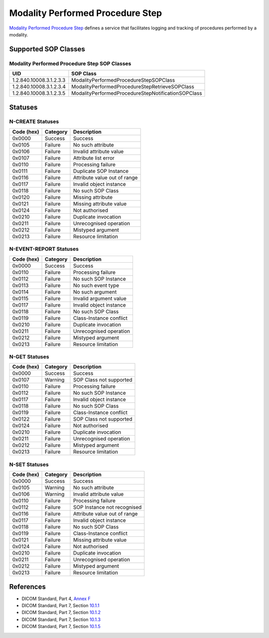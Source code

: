 .. _mpps_service:

Modality Performed Procedure Step
=================================
`Modality Performed Procedure Step <http://dicom.nema.org/medical/dicom/current/output/html/part04.html#chapter_F>`_
defines a service that facilitates logging and tracking of procedures performed
by a modality.

Supported SOP Classes
---------------------

.. _mpps_sops:

Modality Performed Procedure Step SOP Classes
~~~~~~~~~~~~~~~~~~~~~~~~~~~~~~~~~~~~~~~~~~~~~

+-----------------------------+----------------------------------------------------+
| UID                         | SOP Class                                          |
+=============================+====================================================+
| 1.2.840.10008.3.1.2.3.3     | ModalityPerformedProcedureStepSOPClass             |
+-----------------------------+----------------------------------------------------+
| 1.2.840.10008.3.1.2.3.4     | ModalityPerformedProcedureStepRetrieveSOPClass     |
+-----------------------------+----------------------------------------------------+
| 1.2.840.10008.3.1.2.3.5     | ModalityPerformedProcedureStepNotificationSOPClass |
+-----------------------------+----------------------------------------------------+


.. _mpps_statuses:

Statuses
--------

N-CREATE Statuses
~~~~~~~~~~~~~~~~~

+------------+----------+----------------------------------+
| Code (hex) | Category | Description                      |
+============+==========+==================================+
| 0x0000     | Success  | Success                          |
+------------+----------+----------------------------------+
| 0x0105     | Failure  | No such attribute                |
+------------+----------+----------------------------------+
| 0x0106     | Failure  | Invalid attribute value          |
+------------+----------+----------------------------------+
| 0x0107     | Failure  | Attribute list error             |
+------------+----------+----------------------------------+
| 0x0110     | Failure  | Processing failure               |
+------------+----------+----------------------------------+
| 0x0111     | Failure  | Duplicate SOP Instance           |
+------------+----------+----------------------------------+
| 0x0116     | Failure  | Attribute value out of range     |
+------------+----------+----------------------------------+
| 0x0117     | Failure  | Invalid object instance          |
+------------+----------+----------------------------------+
| 0x0118     | Failure  | No such SOP Class                |
+------------+----------+----------------------------------+
| 0x0120     | Failure  | Missing attribute                |
+------------+----------+----------------------------------+
| 0x0121     | Failure  | Missing attribute value          |
+------------+----------+----------------------------------+
| 0x0124     | Failure  | Not authorised                   |
+------------+----------+----------------------------------+
| 0x0210     | Failure  | Duplicate invocation             |
+------------+----------+----------------------------------+
| 0x0211     | Failure  | Unrecognised operation           |
+------------+----------+----------------------------------+
| 0x0212     | Failure  | Mistyped argument                |
+------------+----------+----------------------------------+
| 0x0213     | Failure  | Resource limitation              |
+------------+----------+----------------------------------+

N-EVENT-REPORT Statuses
~~~~~~~~~~~~~~~~~~~~~~~

+------------+----------+----------------------------------+
| Code (hex) | Category | Description                      |
+============+==========+==================================+
| 0x0000     | Success  | Success                          |
+------------+----------+----------------------------------+
| 0x0110     | Failure  | Processing failure               |
+------------+----------+----------------------------------+
| 0x0112     | Failure  | No such SOP Instance             |
+------------+----------+----------------------------------+
| 0x0113     | Failure  | No such event type               |
+------------+----------+----------------------------------+
| 0x0114     | Failure  | No such argument                 |
+------------+----------+----------------------------------+
| 0x0115     | Failure  | Invalid argument value           |
+------------+----------+----------------------------------+
| 0x0117     | Failure  | Invalid object instance          |
+------------+----------+----------------------------------+
| 0x0118     | Failure  | No such SOP Class                |
+------------+----------+----------------------------------+
| 0x0119     | Failure  | Class-Instance conflict          |
+------------+----------+----------------------------------+
| 0x0210     | Failure  | Duplicate invocation             |
+------------+----------+----------------------------------+
| 0x0211     | Failure  | Unrecognised operation           |
+------------+----------+----------------------------------+
| 0x0212     | Failure  | Mistyped argument                |
+------------+----------+----------------------------------+
| 0x0213     | Failure  | Resource limitation              |
+------------+----------+----------------------------------+

N-GET Statuses
~~~~~~~~~~~~~~~

+------------+----------+----------------------------------+
| Code (hex) | Category | Description                      |
+============+==========+==================================+
| 0x0000     | Success  | Success                          |
+------------+----------+----------------------------------+
| 0x0107     | Warning  | SOP Class not supported          |
+------------+----------+----------------------------------+
| 0x0110     | Failure  | Processing failure               |
+------------+----------+----------------------------------+
| 0x0112     | Failure  | No such SOP Instance             |
+------------+----------+----------------------------------+
| 0x0117     | Failure  | Invalid object instance          |
+------------+----------+----------------------------------+
| 0x0118     | Failure  | No such SOP Class                |
+------------+----------+----------------------------------+
| 0x0119     | Failure  | Class-Instance conflict          |
+------------+----------+----------------------------------+
| 0x0122     | Failure  | SOP Class not supported          |
+------------+----------+----------------------------------+
| 0x0124     | Failure  | Not authorised                   |
+------------+----------+----------------------------------+
| 0x0210     | Failure  | Duplicate invocation             |
+------------+----------+----------------------------------+
| 0x0211     | Failure  | Unrecognised operation           |
+------------+----------+----------------------------------+
| 0x0212     | Failure  | Mistyped argument                |
+------------+----------+----------------------------------+
| 0x0213     | Failure  | Resource limitation              |
+------------+----------+----------------------------------+

N-SET Statuses
~~~~~~~~~~~~~~~

+------------+----------+----------------------------------+
| Code (hex) | Category | Description                      |
+============+==========+==================================+
| 0x0000     | Success  | Success                          |
+------------+----------+----------------------------------+
| 0x0105     | Warning  | No such attribute                |
+------------+----------+----------------------------------+
| 0x0106     | Warning  | Invalid attribute value          |
+------------+----------+----------------------------------+
| 0x0110     | Failure  | Processing failure               |
+------------+----------+----------------------------------+
| 0x0112     | Failure  | SOP Instance not recognised      |
+------------+----------+----------------------------------+
| 0x0116     | Failure  | Attribute value out of range     |
+------------+----------+----------------------------------+
| 0x0117     | Failure  | Invalid object instance          |
+------------+----------+----------------------------------+
| 0x0118     | Failure  | No such SOP Class                |
+------------+----------+----------------------------------+
| 0x0119     | Failure  | Class-Instance conflict          |
+------------+----------+----------------------------------+
| 0x0121     | Failure  | Missing attribute value          |
+------------+----------+----------------------------------+
| 0x0124     | Failure  | Not authorised                   |
+------------+----------+----------------------------------+
| 0x0210     | Failure  | Duplicate invocation             |
+------------+----------+----------------------------------+
| 0x0211     | Failure  | Unrecognised operation           |
+------------+----------+----------------------------------+
| 0x0212     | Failure  | Mistyped argument                |
+------------+----------+----------------------------------+
| 0x0213     | Failure  | Resource limitation              |
+------------+----------+----------------------------------+


References
----------

* DICOM Standard, Part 4, `Annex F <http://dicom.nema.org/medical/dicom/current/output/html/part04.html#chapter_F>`_
* DICOM Standard, Part 7, Section
  `10.1.1 <http://dicom.nema.org/medical/dicom/current/output/chtml/part07/chapter_9.html#sect_10.1.1>`_
* DICOM Standard, Part 7, Section
  `10.1.2 <http://dicom.nema.org/medical/dicom/current/output/chtml/part07/chapter_9.html#sect_10.1.2>`_
* DICOM Standard, Part 7, Section
  `10.1.3 <http://dicom.nema.org/medical/dicom/current/output/chtml/part07/chapter_9.html#sect_10.1.3>`_
* DICOM Standard, Part 7, Section
  `10.1.5 <http://dicom.nema.org/medical/dicom/current/output/chtml/part07/chapter_9.html#sect_10.1.5>`_
